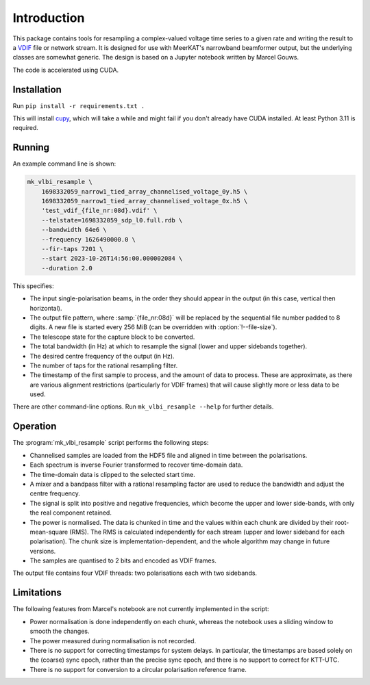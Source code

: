 Introduction
============
This package contains tools for resampling a complex-valued voltage time
series to a given rate and writing the result to a `VDIF`_ file or network
stream. It is designed for use with MeerKAT's narrowband beamformer output,
but the underlying classes are somewhat generic. The design is based on a
Jupyter notebook written by Marcel Gouws.

The code is accelerated using CUDA.

.. _VDIF: https://vlbi.org/vlbi-standards/vdif/

Installation
------------
Run ``pip install -r requirements.txt .``

This will install `cupy`_, which will take a while and might fail if you don't
already have CUDA installed. At least Python 3.11 is required.

.. _cupy: https://docs.cupy.dev/

Running
-------
An example command line is shown:

.. code-block:: sh

   mk_vlbi_resample \
       1698332059_narrow1_tied_array_channelised_voltage_0y.h5 \
       1698332059_narrow1_tied_array_channelised_voltage_0x.h5 \
       'test_vdif_{file_nr:08d}.vdif' \
       --telstate=1698332059_sdp_l0.full.rdb \
       --bandwidth 64e6 \
       --frequency 1626490000.0 \
       --fir-taps 7201 \
       --start 2023-10-26T14:56:00.000002084 \
       --duration 2.0

This specifies:

- The input single-polarisation beams, in the order they should appear in the
  output (in this case, vertical then horizontal).
- The output file pattern, where :samp:`{file_nr:08d}` will be replaced by the
  sequential file number padded to 8 digits. A new file is started every
  256 MiB (can be overridden with :option:`!--file-size`).
- The telescope state for the capture block to be converted.
- The total bandwidth (in Hz) at which to resample the signal (lower and
  upper sidebands together).
- The desired centre frequency of the output (in Hz).
- The number of taps for the rational resampling filter.
- The timestamp of the first sample to process, and the amount of data to
  process. These are approximate, as there are various alignment
  restrictions (particularly for VDIF frames) that will cause slightly more
  or less data to be used.

There are other command-line options. Run ``mk_vlbi_resample --help`` for
further details.

Operation
---------
The :program:`mk_vlbi_resample` script performs the following steps:

- Channelised samples are loaded from the HDF5 file and aligned in time
  between the polarisations.
- Each spectrum is inverse Fourier transformed to recover time-domain data.
- The time-domain data is clipped to the selected start time.
- A mixer and a bandpass filter with a rational resampling factor are used to
  reduce the bandwidth and adjust the centre frequency.
- The signal is split into positive and negative frequencies, which become
  the upper and lower side-bands, with only the real component retained.
- The power is normalised. The data is chunked in time and the values within
  each chunk are divided by their root-mean-square (RMS). The RMS is
  calculated independently for each stream (upper and lower sideband for each
  polarisation). The chunk size is implementation-dependent, and the whole
  algorithm may change in future versions.
- The samples are quantised to 2 bits and encoded as VDIF frames.

The output file contains four VDIF threads: two polarisations each with two
sidebands.

Limitations
-----------
The following features from Marcel's notebook are not currently implemented in
the script:

- Power normalisation is done independently on each chunk, whereas the
  notebook uses a sliding window to smooth the changes.
- The power measured during normalisation is not recorded.
- There is no support for correcting timestamps for system delays. In
  particular, the timestamps are based solely on the (coarse) sync epoch,
  rather than the precise sync epoch, and there is no support to correct for
  KTT-UTC.
- There is no support for conversion to a circular polarisation reference
  frame.
